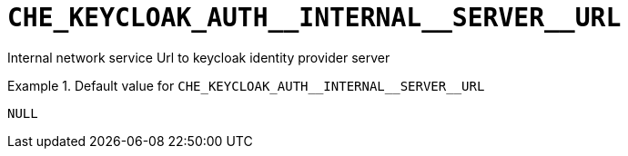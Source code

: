 [id="che_keycloak_auth__internal__server__url_{context}"]
= `+CHE_KEYCLOAK_AUTH__INTERNAL__SERVER__URL+`

Internal network service Url to keycloak identity provider server


.Default value for `+CHE_KEYCLOAK_AUTH__INTERNAL__SERVER__URL+`
====
----
NULL
----
====

